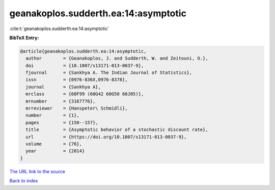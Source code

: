 geanakoplos.sudderth.ea:14:asymptotic
=====================================

:cite:t:`geanakoplos.sudderth.ea:14:asymptotic`

**BibTeX Entry:**

.. code-block:: bibtex

   @article{geanakoplos.sudderth.ea:14:asymptotic,
     author        = {Geanakoplos, J. and Sudderth, W. and Zeitouni, O.},
     doi           = {10.1007/s13171-013-0037-9},
     fjournal      = {Sankhya A. The Indian Journal of Statistics},
     issn          = {0976-836X,0976-8378},
     journal       = {Sankhya A},
     mrclass       = {60F99 (60G42 60G50 60J05)},
     mrnumber      = {3167776},
     mrreviewer    = {Hanspeter\ Schmidli},
     number        = {1},
     pages         = {150--157},
     title         = {Asymptotic behavior of a stochastic discount rate},
     url           = {https://doi.org/10.1007/s13171-013-0037-9},
     volume        = {76},
     year          = {2014}
   }

`The URL link to the source <https://doi.org/10.1007/s13171-013-0037-9>`__


`Back to index <../By-Cite-Keys.html>`__
